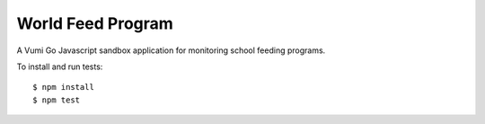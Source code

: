World Feed Program
==================

|travis|_

A Vumi Go Javascript sandbox application for monitoring school feeding programs.

To install and run tests::

    $ npm install
    $ npm test

.. |travis| image:: https://travis-ci.org/praekelt/go-wfp.png?branch=develop
.. _travis: https://travis-ci.org/praekelt/go-wfp
